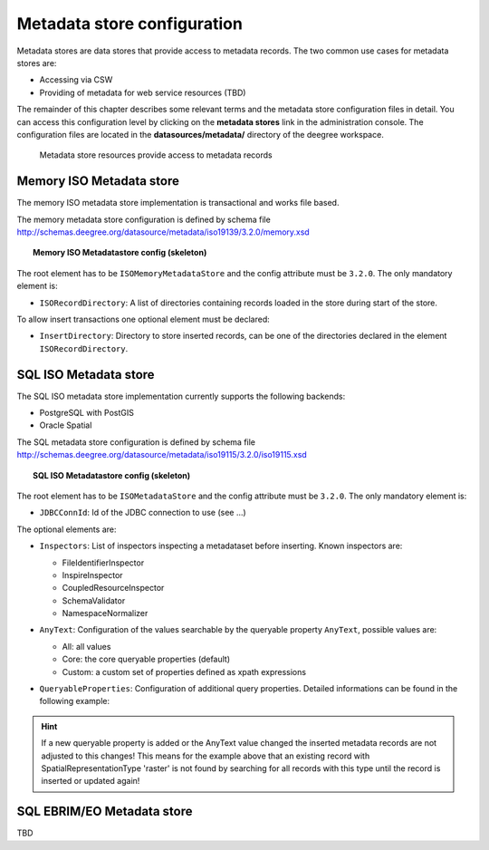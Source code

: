 .. _anchor-configuration-metadatastore:

============================
Metadata store configuration
============================

Metadata stores are data stores that provide access to metadata records. The two common use cases for metadata stores are:

* Accessing via CSW
* Providing of metadata for web service resources (TBD)

The remainder of this chapter describes some relevant terms and the metadata store configuration files in detail. You can access this configuration level by clicking on the **metadata stores** link in the administration console. The configuration files are located in the **datasources/metadata/** directory of the deegree workspace.

.. figure:: images/workspace-overview-metadata.png
   :figwidth: 80%
   :width: 80%
   :target: _images/workspace-overview-metadata.png

   Metadata store resources provide access to metadata records

----------------------------
Memory ISO Metadata store 
----------------------------
The memory ISO metadata store implementation is transactional and works file based.

The memory metadata store configuration is defined by schema file http://schemas.deegree.org/datasource/metadata/iso19139/3.2.0/memory.xsd

.. topic:: Memory ISO Metadatastore config (skeleton)

   .. literalinclude:: xml/metadatastore_iso_memory.xml
      :language: xml
      
The root element has to be ``ISOMemoryMetadataStore`` and the config attribute must be ``3.2.0``. The only mandatory element is:

* ``ISORecordDirectory``: A list of directories containing records loaded in the store during start of the store.  

To allow insert transactions one optional element must be declared:

* ``InsertDirectory``: Directory to store inserted records, can be one of the directories declared in the element ``ISORecordDirectory``.  

------------------------
SQL ISO Metadata store 
------------------------
The SQL ISO metadata store implementation currently supports the following backends:

* PostgreSQL with PostGIS
* Oracle Spatial

The SQL metadata store configuration is defined by schema file http://schemas.deegree.org/datasource/metadata/iso19115/3.2.0/iso19115.xsd

.. topic:: SQL ISO Metadatastore config (skeleton)

   .. literalinclude:: xml/metadatastore_iso_sql.xml
      :language: xml

The root element has to be ``ISOMetadataStore`` and the config attribute must be ``3.2.0``. The only mandatory element is:

* ``JDBCConnId``: Id of the JDBC connection to use (see ...)

The optional elements are:

* ``Inspectors``: List of inspectors inspecting a metadataset before inserting. Known inspectors are:

  * FileIdentifierInspector
  * InspireInspector
  * CoupledResourceInspector
  * SchemaValidator
  * NamespaceNormalizer
* ``AnyText``: Configuration of the values searchable by the queryable property ``AnyText``, possible values are:

  * All: all values
  * Core: the core queryable properties (default)
  * Custom: a custom set of properties defined as xpath expressions
* ``QueryableProperties``: Configuration of additional query properties. Detailed informations can be found in the following example:

     .. literalinclude:: xml/metadatastore_iso_sql_qp.snippet
        :language: xml

.. hint::
  If a new queryable property is added or the AnyText value changed the inserted metadata records are not adjusted to this changes! This means for the example above that an existing record with SpatialRepresentationType 'raster' is not found by searching for all records with this type until the record is inserted or updated again!   


-----------------------------
SQL EBRIM/EO Metadata store
-----------------------------

TBD
